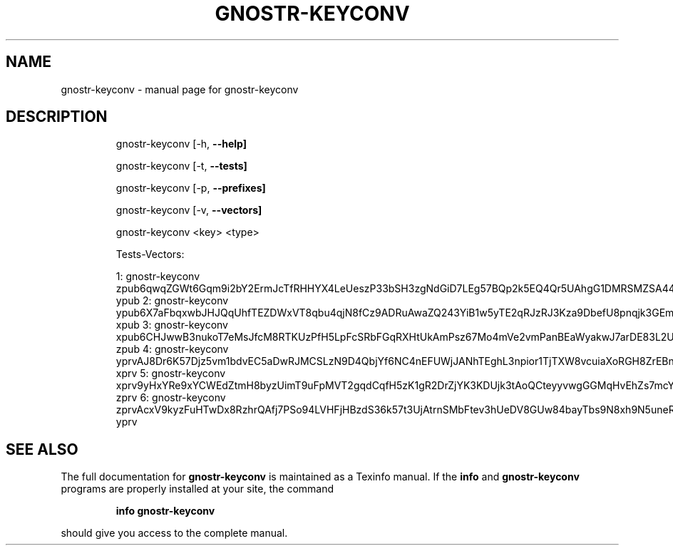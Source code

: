 .\" DO NOT MODIFY THIS FILE!  It was generated by help2man 1.49.3.
.TH GNOSTR-KEYCONV "1" "December 2023" "gnostr-keyconv " "User Commands"
.SH NAME
gnostr-keyconv \- manual page for gnostr-keyconv 
.SH DESCRIPTION
.IP
gnostr\-keyconv [\-h, \fB\-\-help]\fR
.IP
gnostr\-keyconv [\-t, \fB\-\-tests]\fR
.IP
gnostr\-keyconv [\-p, \fB\-\-prefixes]\fR
.IP
gnostr\-keyconv [\-v, \fB\-\-vectors]\fR
.IP
gnostr\-keyconv <key> <type>     
.PP
        
.IP
Tests\-Vectors:  
.IP
1:
gnostr\-keyconv zpub6qwqZGWt6Gqm9i2bY2ErmJcTfRHHYX4LeUeszP33bSH3zgNdGiD7LEg57BQp2k5EQ4Qr5UAhgG1DMRSMZSA44UTNy1rLTqa3qaSnT9GmdsF ypub
2:
gnostr\-keyconv ypub6X7aFbqxwbJHJQqUhfTEZDWxVT8qbu4qjN8fCz9ADRuAwaZQ243YiB1w5yTE2qRJzRJ3Kza9DbefU8pnqjk3GEmn6g9usvkZZrP94VcBVdz xpub
3:
gnostr\-keyconv xpub6CHJwwB3nukoT7eMsJfcM8RTKUzPfH5LpFcSRbFGqRXHtUkAmPsz67Mo4mVe2vmPanBEaWyakwJ7arDE83L2U16BELTVJ1w5J8KVfyMqtzE zpub
4:
gnostr\-keyconv yprvAJ8Dr6K57Djz5vm1bdvEC5aDwRJMCSLzN9D4QbjYf6NC4nEFUWjJANhTEghL3npior1TjTXW8vcuiaXoRGH8ZrEBn62qzPxbVKn6x5oY5vq xprv
5:
gnostr\-keyconv xprv9yHxYRe9xYCWEdZtmH8byzUimT9uFpMVT2gqdCqfH5zK1gR2DrZjYK3KDUjk3tAoQCteyyvwgGGMqHvEhZs7mcYaukLRQV97DbiTZSJRaKC zprv
6:
gnostr\-keyconv zprvAcxV9kyzFuHTwDx8RzhrQAfj7PSo94LVHFjHBzdS36k57t3UjAtrnSMbFtev3hUeDV8GUw84bayTbs9N8xh9N5uneRjGaJn5m3qkLdQwiaZ yprv
.SH "SEE ALSO"
The full documentation for
.B gnostr-keyconv
is maintained as a Texinfo manual.  If the
.B info
and
.B gnostr-keyconv
programs are properly installed at your site, the command
.IP
.B info gnostr-keyconv
.PP
should give you access to the complete manual.
